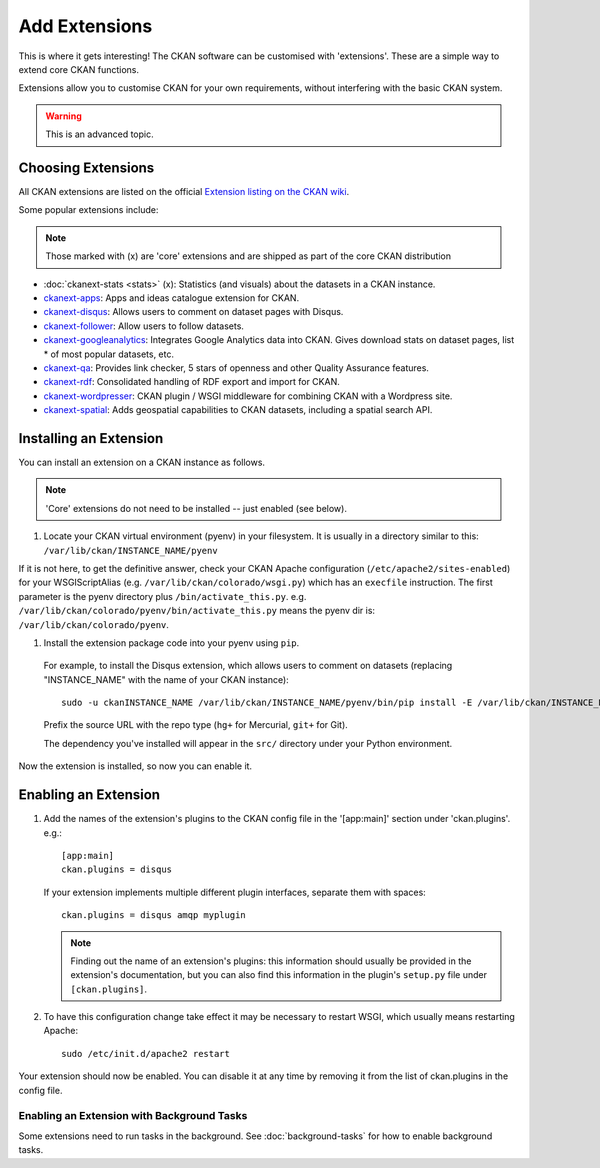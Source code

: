 ==============
Add Extensions
==============

This is where it gets interesting! The CKAN software can be customised with 'extensions'. These are a simple way to extend core CKAN functions. 

Extensions allow you to customise CKAN for your own requirements, without interfering with the basic CKAN system.

.. warning:: This is an advanced topic.

Choosing Extensions
-------------------

All CKAN extensions are listed on the official `Extension listing on the CKAN
wiki <http://wiki.ckan.net/List_of_Extensions>`_.

Some popular extensions include:

.. note::

   Those marked with (x) are 'core' extensions and are shipped as part of the core CKAN distribution

* :doc:`ckanext-stats <stats>` (x): Statistics (and visuals) about the datasets in a CKAN instance.
* `ckanext-apps <https://github.com/okfn/ckanext-apps>`_: Apps and ideas catalogue extension for CKAN.
* `ckanext-disqus <https://github.com/okfn/ckanext-disqus>`_: Allows users to comment on dataset pages with Disqus. 
* `ckanext-follower <https://github.com/okfn/ckanext-follower>`_: Allow users to follow datasets.
* `ckanext-googleanalytics <https://github.com/okfn/ckanext-googleanalytics>`_: Integrates Google Analytics data into CKAN. Gives download stats on dataset pages, list * of most popular datasets, etc.
* `ckanext-qa <https://github.com/okfn/ckanext-qa>`_: Provides link checker, 5 stars of openness and other Quality Assurance features.
* `ckanext-rdf <https://github.com/okfn/ckanext-rdf>`_: Consolidated handling of RDF export and import for CKAN. 
* `ckanext-wordpresser <https://github.com/okfn/ckanext-wordpresser>`_: CKAN plugin / WSGI middleware for combining CKAN with a Wordpress site. 
* `ckanext-spatial <https://github.com/okfn/ckanext-spatial>`_: Adds geospatial capabilities to CKAN datasets, including a spatial search API. 

Installing an Extension
-----------------------

You can install an extension on a CKAN instance as follows.

.. note::

  'Core' extensions do not need to be installed -- just enabled (see below).

#. Locate your CKAN virtual environment (pyenv) in your filesystem. It is usually in a directory similar to this: ``/var/lib/ckan/INSTANCE_NAME/pyenv``

If it is not here, to get the definitive answer, check your CKAN Apache configuration (``/etc/apache2/sites-enabled``) for your WSGIScriptAlias (e.g. ``/var/lib/ckan/colorado/wsgi.py``) which has an ``execfile`` instruction. The first parameter is the pyenv directory plus ``/bin/activate_this.py``. e.g. ``/var/lib/ckan/colorado/pyenv/bin/activate_this.py`` means the pyenv dir is: ``/var/lib/ckan/colorado/pyenv``.

#. Install the extension package code into your pyenv using ``pip``.

 For example, to install the Disqus extension, which allows users to comment on datasets (replacing "INSTANCE_NAME" with the name of your CKAN instance)::

       sudo -u ckanINSTANCE_NAME /var/lib/ckan/INSTANCE_NAME/pyenv/bin/pip install -E /var/lib/ckan/INSTANCE_NAME/pyenv -e git+https://github.com/okfn/ckanext-disqus.git#egg=ckanext-disqus --log=/tmp/pip-log.txt

 Prefix the source URL with the repo type (``hg+`` for Mercurial, ``git+`` for Git).
 
 The dependency you've installed will appear in the ``src/`` directory under your Python environment. 

Now the extension is installed, so now you can enable it.


Enabling an Extension
---------------------

1. Add the names of the extension's plugins to the CKAN config file in the '[app:main]' section under 'ckan.plugins'. e.g.::

       [app:main]
       ckan.plugins = disqus

   If your extension implements multiple different plugin interfaces, separate them with spaces::

       ckan.plugins = disqus amqp myplugin

   .. note::

     Finding out the name of an extension's plugins: this information should
     usually be provided in the extension's documentation, but you can also
     find this information in the plugin's ``setup.py`` file under
     ``[ckan.plugins]``.
   
2. To have this configuration change take effect it may be necessary to restart
   WSGI, which usually means restarting Apache::

       sudo /etc/init.d/apache2 restart

Your extension should now be enabled. You can disable it at any time by
removing it from the list of ckan.plugins in the config file.


Enabling an Extension with Background Tasks
~~~~~~~~~~~~~~~~~~~~~~~~~~~~~~~~~~~~~~~~~~~

Some extensions need to run tasks in the background. See
:doc:`background-tasks` for how to enable background tasks.

